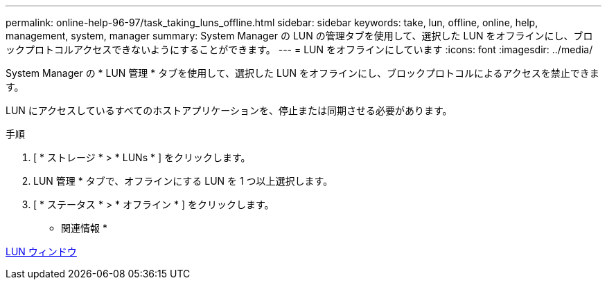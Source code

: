 ---
permalink: online-help-96-97/task_taking_luns_offline.html 
sidebar: sidebar 
keywords: take, lun, offline, online, help, management, system, manager 
summary: System Manager の LUN の管理タブを使用して、選択した LUN をオフラインにし、ブロックプロトコルアクセスできないようにすることができます。 
---
= LUN をオフラインにしています
:icons: font
:imagesdir: ../media/


[role="lead"]
System Manager の * LUN 管理 * タブを使用して、選択した LUN をオフラインにし、ブロックプロトコルによるアクセスを禁止できます。

LUN にアクセスしているすべてのホストアプリケーションを、停止または同期させる必要があります。

.手順
. [ * ストレージ * > * LUNs * ] をクリックします。
. LUN 管理 * タブで、オフラインにする LUN を 1 つ以上選択します。
. [ * ステータス * > * オフライン * ] をクリックします。


* 関連情報 *

xref:reference_luns_window.adoc[LUN ウィンドウ]
